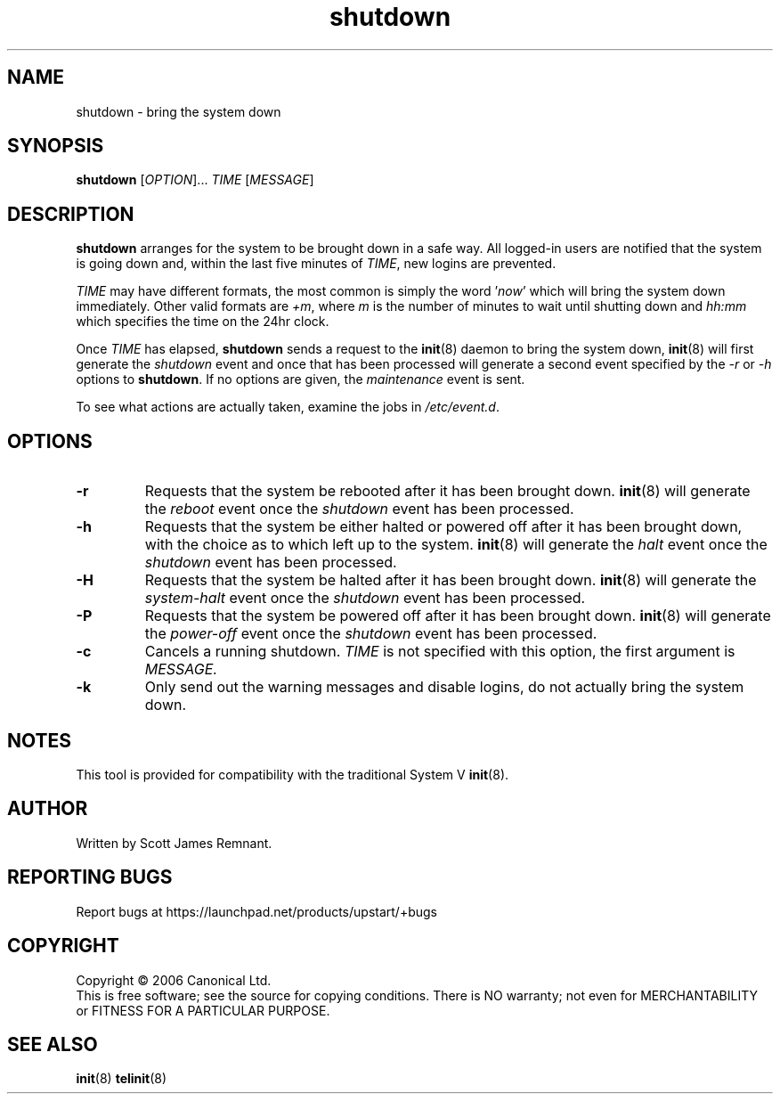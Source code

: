 .TH shutdown 8 "October 2006" "Upstart"
.\"
.SH NAME
shutdown \- bring the system down
.\"
.SH SYNOPSIS
\fBshutdown\fR [\fIOPTION\fR]... \fITIME\fR [\fIMESSAGE\fR]
.\"
.SH DESCRIPTION
.B shutdown
arranges for the system to be brought down in a safe way.  All logged-in
users are notified that the system is going down and, within the last
five minutes of
.IR TIME ,
new logins are prevented.

.I TIME
may have different formats, the most common is simply the word
.RI ' now '
which will bring the system down immediately.  Other valid formats are
.IR +m ,
where
.I m
is the number of minutes to wait until shutting down and
.I hh:mm
which specifies the time on the 24hr clock.

Once
.I TIME
has elapsed,
.B shutdown
sends a request to the
.BR init (8)
daemon to bring the system down,
.BR init (8)
will first generate the
.I shutdown
event and once that has been processed will generate a second event
specified by the
.IR -r " or " -h
options to
.BR shutdown .
If no options are given, the
.I maintenance
event is sent.

To see what actions are actually taken, examine the jobs in
.IR /etc/event.d .
.\"
.SH OPTIONS
.TP
.BR -r
Requests that the system be rebooted after it has been brought down.
.BR init (8)
will generate the
.I reboot
event once the
.I shutdown
event has been processed.
.\"
.TP
.BR -h
Requests that the system be either halted or powered off after it has been
brought down, with the choice as to which left up to the system.
.BR init (8)
will generate the
.I halt
event once the
.I shutdown
event has been processed.
.\"
.TP
.BR -H
Requests that the system be halted after it has been brought down.
.BR init (8)
will generate the
.I system-halt
event once the
.I shutdown
event has been processed.
.\"
.TP
.BR -P
Requests that the system be powered off after it has been brought down.
.BR init (8)
will generate the
.I power-off
event once the
.I shutdown
event has been processed.
.\"
.TP
.BR -c
Cancels a running shutdown.
.I TIME
is not specified with this option, the first argument is
.I MESSAGE.
.\"
.TP
.BR -k
Only send out the warning messages and disable logins, do not actually
bring the system down.
.\"
.SH NOTES
This tool is provided for compatibility with the traditional System V
.BR init (8).
.\"
.SH AUTHOR
Written by Scott James Remnant.
.\"
.SH REPORTING BUGS
Report bugs at https://launchpad.net/products/upstart/+bugs
.\"
.SH COPYRIGHT
Copyright \(co 2006 Canonical Ltd.
.br
This is free software; see the source for copying conditions.  There is NO
warranty; not even for MERCHANTABILITY or FITNESS FOR A PARTICULAR PURPOSE.
.\"
.SH SEE ALSO
.BR init (8)
.BR telinit (8)

